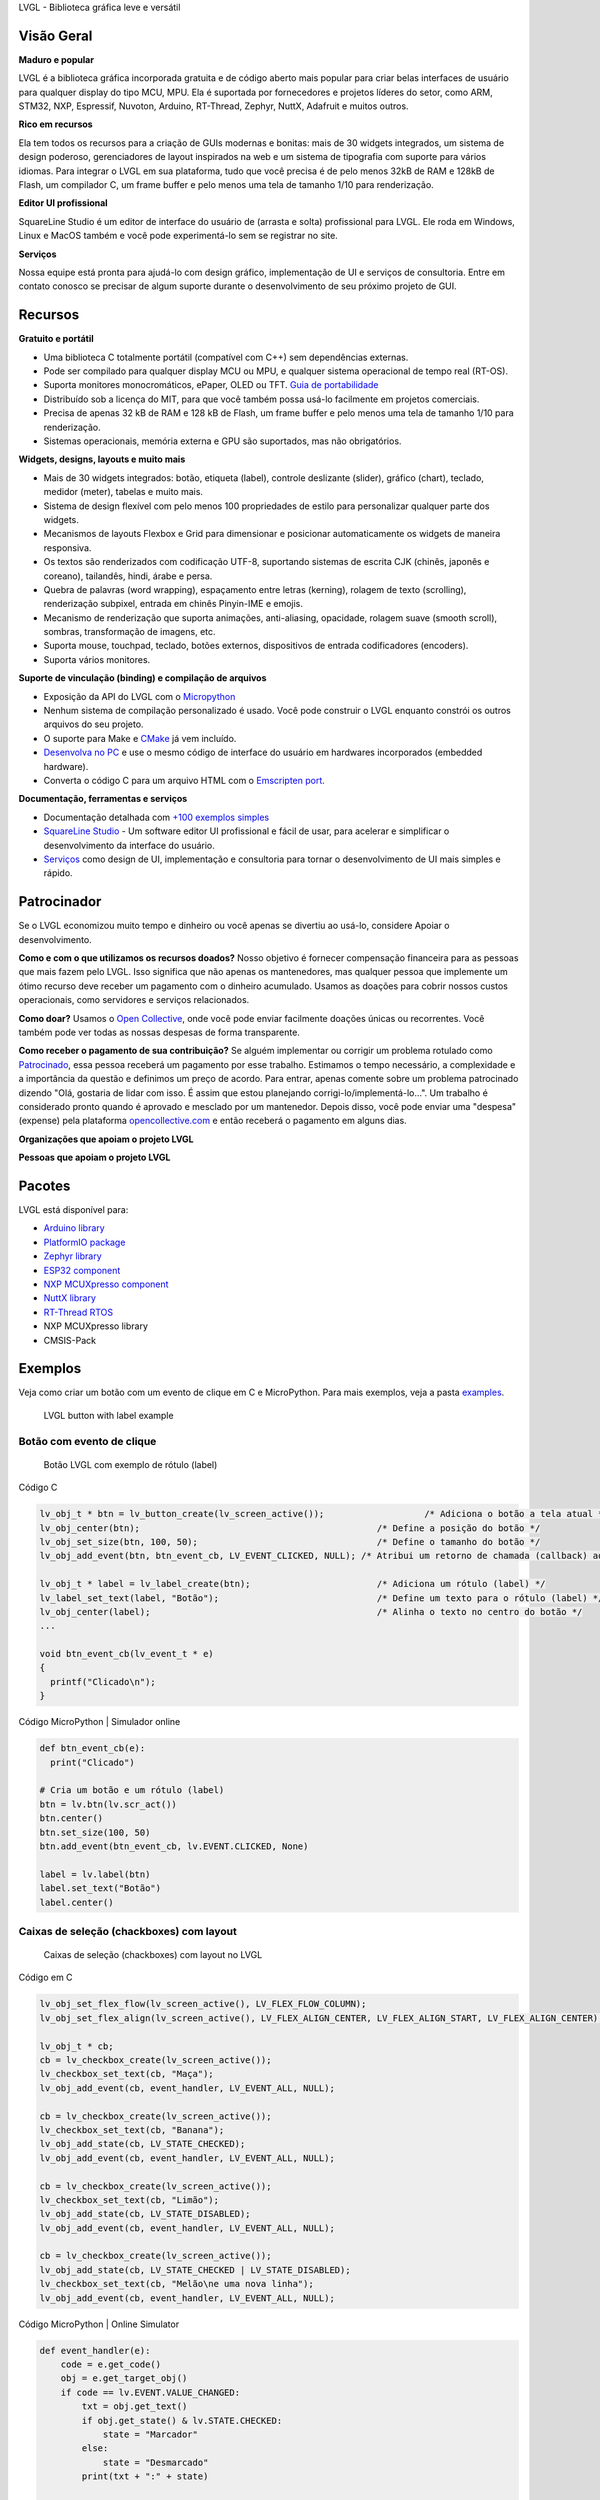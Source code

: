 .. raw:: html

   <p align="left">
     <a href="https://github.com/sponsors/lvgl" target="_blank"><img align="left" src="https://lvgl.io/github-assets/sponsor.png" height="32px"></a>
   </p>

   <p align="right">
     <a href="../README.md">English</a>| <a href="./README_zh.rst">中文</a>| <b>Português do Brasil</b> | <a href="./README_jp.rst">日本語</a>
   </p>

.. raw:: html

   </p>

.. raw:: html

   <p align="center">



.. raw:: html

   </p>



.. raw:: html

   <h1 align="center">

LVGL - Biblioteca gráfica leve e versátil

.. raw:: html

   </h1>



.. raw:: html

   <p align="center">

 Site \| Documentação \| Fórum \| Serviços \| Demonstrações \| Editor SquareLine Studio

.. raw:: html

   </p>

**Visão Geral**
---------------

**Maduro e popular**

LVGL é a biblioteca gráfica incorporada gratuita e de código aberto mais
popular para criar belas interfaces de usuário para qualquer display do
tipo MCU, MPU. Ela é suportada por fornecedores e projetos líderes do
setor, como ARM, STM32, NXP, Espressif, Nuvoton, Arduino, RT-Thread,
Zephyr, NuttX, Adafruit e muitos outros.

**Rico em recursos**

Ela tem todos os recursos para a criação de GUIs modernas e bonitas:
mais de 30 widgets integrados, um sistema de design poderoso,
gerenciadores de layout inspirados na web e um sistema de tipografia com
suporte para vários idiomas. Para integrar o LVGL em sua plataforma,
tudo que você precisa é de pelo menos 32kB de RAM e 128kB de Flash, um
compilador C, um frame buffer e pelo menos uma tela de tamanho 1/10 para
renderização.

**Editor UI profissional**

SquareLine Studio é um editor de interface do usuário de (arrasta e
solta) profissional para LVGL. Ele roda em Windows, Linux e MacOS também
e você pode experimentá-lo sem se registrar no site.

**Serviços**

Nossa equipe está pronta para ajudá-lo com design gráfico, implementação
de UI e serviços de consultoria. Entre em contato conosco se precisar de
algum suporte durante o desenvolvimento de seu próximo projeto de GUI.

**Recursos**
------------

**Gratuito e portátil**

-  Uma biblioteca C totalmente portátil (compatível com C++) sem
   dependências externas.
-  Pode ser compilado para qualquer display MCU ou MPU, e qualquer
   sistema operacional de tempo real (RT-OS).
-  Suporta monitores monocromáticos, ePaper, OLED ou TFT. `Guia de
   portabilidade <https://docs.lvgl.io/master/porting/project.html>`__
-  Distribuído sob a licença do MIT, para que você também possa usá-lo
   facilmente em projetos comerciais.
-  Precisa de apenas 32 kB de RAM e 128 kB de Flash, um frame buffer e
   pelo menos uma tela de tamanho 1/10 para renderização.
-  Sistemas operacionais, memória externa e GPU são suportados, mas não
   obrigatórios.

**Widgets, designs, layouts e muito mais**

-  Mais de 30 widgets integrados: botão, etiqueta (label), controle
   deslizante (slider), gráfico (chart), teclado, medidor (meter),
   tabelas e muito mais.
-  Sistema de design flexível com pelo menos 100 propriedades de estilo
   para personalizar qualquer parte dos widgets.
-  Mecanismos de layouts Flexbox e Grid para dimensionar e posicionar
   automaticamente os widgets de maneira responsiva.
-  Os textos são renderizados com codificação UTF-8, suportando sistemas
   de escrita CJK (chinês, japonês e coreano), tailandês, hindi, árabe e
   persa.
-  Quebra de palavras (word wrapping), espaçamento entre letras
   (kerning), rolagem de texto (scrolling), renderização subpixel,
   entrada em chinês Pinyin-IME e emojis.
-  Mecanismo de renderização que suporta animações, anti-aliasing,
   opacidade, rolagem suave (smooth scroll), sombras, transformação de
   imagens, etc.
-  Suporta mouse, touchpad, teclado, botões externos, dispositivos de
   entrada codificadores (encoders).
-  Suporta vários monitores.

**Suporte de vinculação (binding) e compilação de arquivos**

-  Exposição da API do LVGL com o
   `Micropython <https://blog.lvgl.io/2019-02-20/micropython-bindings>`__
-  Nenhum sistema de compilação personalizado é usado. Você pode
   construir o LVGL enquanto constrói os outros arquivos do seu projeto.
-  O suporte para Make e
   `CMake <https://docs.lvgl.io/master/get-started/platforms/cmake.html>`__
   já vem incluído.
-  `Desenvolva no
   PC <https://docs.lvgl.io/master/get-started/platforms/pc-simulator.html>`__
   e use o mesmo código de interface do usuário em hardwares
   incorporados (embedded hardware).
-  Converta o código C para um arquivo HTML com o `Emscripten
   port <https://github.com/lvgl/lv_web_emscripten>`__.

**Documentação, ferramentas e serviços**

-  Documentação detalhada com `+100 exemplos
   simples <https://docs.lvgl.io/master/index.html>`__
-  `SquareLine Studio <https://squareline.io>`__ - Um software editor UI
   profissional e fácil de usar, para acelerar e simplificar o
   desenvolvimento da interface do usuário.
-  `Serviços <https://lvgl.io/services>`__ como design de UI,
   implementação e consultoria para tornar o desenvolvimento de UI mais
   simples e rápido.

**Patrocinador**
----------------

Se o LVGL economizou muito tempo e dinheiro ou você apenas se divertiu
ao usá-lo, considere Apoiar o desenvolvimento.

**Como e com o que utilizamos os recursos doados?** Nosso objetivo é
fornecer compensação financeira para as pessoas que mais fazem pelo
LVGL. Isso significa que não apenas os mantenedores, mas qualquer pessoa
que implemente um ótimo recurso deve receber um pagamento com o dinheiro
acumulado. Usamos as doações para cobrir nossos custos operacionais,
como servidores e serviços relacionados.

**Como doar?** Usamos o `Open
Collective <https://opencollective.com/lvgl>`__, onde você pode enviar
facilmente doações únicas ou recorrentes. Você também pode ver todas as
nossas despesas de forma transparente.

**Como receber o pagamento de sua contribuição?** Se alguém implementar
ou corrigir um problema rotulado como
`Patrocinado <https://github.com/lvgl/lvgl/labels/Sponsored>`__, essa
pessoa receberá um pagamento por esse trabalho. Estimamos o tempo
necessário, a complexidade e a importância da questão e definimos um
preço de acordo. Para entrar, apenas comente sobre um problema
patrocinado dizendo "Olá, gostaria de lidar com isso. É assim que estou
planejando corrigi-lo/implementá-lo…". Um trabalho é considerado pronto
quando é aprovado e mesclado por um mantenedor. Depois disso, você pode
enviar uma "despesa" (expense) pela plataforma
`opencollective.com <https://opencollective.com/lvgl>`__ e então
receberá o pagamento em alguns dias.

**Organizações que apoiam o projeto LVGL**\  |Patrocinadores do LVGL|

**Pessoas que apoiam o projeto LVGL**\  |Backers of LVGL|

**Pacotes**
-----------

LVGL está disponível para:

-  `Arduino
   library <https://docs.lvgl.io/master/get-started/platforms/arduino.html>`__
-  `PlatformIO
   package <https://registry.platformio.org/libraries/lvgl/lvgl>`__
-  `Zephyr
   library <https://docs.zephyrproject.org/latest/kconfig.html#CONFIG_LVGL>`__
-  `ESP32
   component <https://docs.lvgl.io/master/get-started/platforms/espressif.html>`__
-  `NXP MCUXpresso
   component <https://www.nxp.com/design/software/embedded-software/lvgl-open-source-graphics-library:LITTLEVGL-OPEN-SOURCE-GRAPHICS-LIBRARY>`__
-  `NuttX
   library <https://docs.lvgl.io/master/get-started/os/nuttx.html>`__
-  `RT-Thread
   RTOS <https://docs.lvgl.io/master/get-started/os/rt-thread.html>`__
-  NXP MCUXpresso library
-  CMSIS-Pack

**Exemplos**
------------

Veja como criar um botão com um evento de clique em C e MicroPython.
Para mais exemplos, veja a pasta
`examples <https://github.com/lvgl/lvgl/tree/master/examples>`__.

.. figure:: https://github.com/lvgl/lvgl/raw/master/docs/misc/btn_example.png
   :alt: LVGL button with label example

   LVGL button with label example

Botão com evento de clique
~~~~~~~~~~~~~~~~~~~~~~~~~~

.. figure:: https://github.com/kisvegabor/test/raw/master/readme_example_1.gif
   :alt: Botão LVGL com exemplo de rótulo (label)

   Botão LVGL com exemplo de rótulo (label)

.. raw:: html

   <details>

.. raw:: html

   <summary>

Código C

.. raw:: html

   </summary>

.. code-block:: c

   lv_obj_t * btn = lv_button_create(lv_screen_active());                   /* Adiciona o botão a tela atual */
   lv_obj_center(btn);                                             /* Define a posição do botão */
   lv_obj_set_size(btn, 100, 50);                                  /* Define o tamanho do botão */
   lv_obj_add_event(btn, btn_event_cb, LV_EVENT_CLICKED, NULL); /* Atribui um retorno de chamada (callback) ao botão */

   lv_obj_t * label = lv_label_create(btn);                        /* Adiciona um rótulo (label) */
   lv_label_set_text(label, "Botão");                              /* Define um texto para o rótulo (label) */
   lv_obj_center(label);                                           /* Alinha o texto no centro do botão */
   ...

   void btn_event_cb(lv_event_t * e)
   {
     printf("Clicado\n");
   }

.. raw:: html

   </details>

.. raw:: html

   <details>

.. raw:: html

   <summary>

Código MicroPython \| Simulador online

.. raw:: html

   </summary>

.. code-block:: python

   def btn_event_cb(e):
     print("Clicado")

   # Cria um botão e um rótulo (label)
   btn = lv.btn(lv.scr_act())
   btn.center()
   btn.set_size(100, 50)
   btn.add_event(btn_event_cb, lv.EVENT.CLICKED, None)

   label = lv.label(btn)
   label.set_text("Botão")
   label.center()

.. raw:: html

   </details>

Caixas de seleção (chackboxes) com layout
~~~~~~~~~~~~~~~~~~~~~~~~~~~~~~~~~~~~~~~~~

.. figure:: https://github.com/kisvegabor/test/raw/master/readme_example_2.gif
   :alt: Caixas de seleção (chackboxes) com layout no LVGL

   Caixas de seleção (chackboxes) com layout no LVGL

.. raw:: html

   <details>

.. raw:: html

   <summary>

Código em C

.. raw:: html

   </summary>

.. code-block:: c


   lv_obj_set_flex_flow(lv_screen_active(), LV_FLEX_FLOW_COLUMN);
   lv_obj_set_flex_align(lv_screen_active(), LV_FLEX_ALIGN_CENTER, LV_FLEX_ALIGN_START, LV_FLEX_ALIGN_CENTER);

   lv_obj_t * cb;
   cb = lv_checkbox_create(lv_screen_active());
   lv_checkbox_set_text(cb, "Maça");
   lv_obj_add_event(cb, event_handler, LV_EVENT_ALL, NULL);

   cb = lv_checkbox_create(lv_screen_active());
   lv_checkbox_set_text(cb, "Banana");
   lv_obj_add_state(cb, LV_STATE_CHECKED);
   lv_obj_add_event(cb, event_handler, LV_EVENT_ALL, NULL);

   cb = lv_checkbox_create(lv_screen_active());
   lv_checkbox_set_text(cb, "Limão");
   lv_obj_add_state(cb, LV_STATE_DISABLED);
   lv_obj_add_event(cb, event_handler, LV_EVENT_ALL, NULL);

   cb = lv_checkbox_create(lv_screen_active());
   lv_obj_add_state(cb, LV_STATE_CHECKED | LV_STATE_DISABLED);
   lv_checkbox_set_text(cb, "Melão\ne uma nova linha");
   lv_obj_add_event(cb, event_handler, LV_EVENT_ALL, NULL);

.. raw:: html

   </details>

.. raw:: html

   <details>

.. raw:: html

   <summary>

Código MicroPython \| Online Simulator

.. raw:: html

   </summary>

.. code-block:: python

   def event_handler(e):
       code = e.get_code()
       obj = e.get_target_obj()
       if code == lv.EVENT.VALUE_CHANGED:
           txt = obj.get_text()
           if obj.get_state() & lv.STATE.CHECKED:
               state = "Marcador"
           else:
               state = "Desmarcado"
           print(txt + ":" + state)


   lv.scr_act().set_flex_flow(lv.FLEX_FLOW.COLUMN)
   lv.scr_act().set_flex_align(lv.FLEX_ALIGN.CENTER, lv.FLEX_ALIGN.START, lv.FLEX_ALIGN.CENTER)

   cb = lv.checkbox(lv.scr_act())
   cb.set_text("Maça")
   cb.add_event(event_handler, lv.EVENT.ALL, None)

   cb = lv.checkbox(lv.scr_act())
   cb.set_text("Banana")
   cb.add_state(lv.STATE.CHECKED)
   cb.add_event(event_handler, lv.EVENT.ALL, None)

   cb = lv.checkbox(lv.scr_act())
   cb.set_text("Limão")
   cb.add_state(lv.STATE.DISABLED)
   cb.add_event(event_handler, lv.EVENT.ALL, None)

   cb = lv.checkbox(lv.scr_act())
   cb.add_state(lv.STATE.CHECKED | lv.STATE.DISABLED)
   cb.set_text("Melão")
   cb.add_event(event_handler, lv.EVENT.ALL, None)

.. raw:: html

   </details>

Estilizando um controle deslizante (slider)
~~~~~~~~~~~~~~~~~~~~~~~~~~~~~~~~~~~~~~~~~~~

.. figure:: https://github.com/kisvegabor/test/raw/master/readme_example_3.gif
   :alt: Estilizando um controle deslizante (slider) com LVGL

   Estilizando um controle deslizante (slider) com LVGL

.. raw:: html

   <details>

.. raw:: html

   <summary>

Código C

.. raw:: html

   </summary>

.. code-block:: c

   lv_obj_t * slider = lv_slider_create(lv_screen_active());
   lv_slider_set_value(slider, 70, LV_ANIM_OFF);
   lv_obj_set_size(slider, 300, 20);
   lv_obj_center(slider);

   /* Adiciona estilos locais à parte MAIN (retângulo de fundo) */
   lv_obj_set_style_bg_color(slider, lv_color_hex(0x0F1215), LV_PART_MAIN);
   lv_obj_set_style_bg_opa(slider, 255, LV_PART_MAIN);
   lv_obj_set_style_border_color(slider, lv_color_hex(0x333943), LV_PART_MAIN);
   lv_obj_set_style_border_width(slider, 5, LV_PART_MAIN);
   lv_obj_set_style_pad_all(slider, 5, LV_PART_MAIN);

   /* Crie uma folha de estilo reutilizável para a parte do (INDICADOR) */
   static lv_style_t style_indicator;
   lv_style_init(&style_indicator);
   lv_style_set_bg_color(&style_indicator, lv_color_hex(0x37B9F5));
   lv_style_set_bg_grad_color(&style_indicator, lv_color_hex(0x1464F0));
   lv_style_set_bg_grad_dir(&style_indicator, LV_GRAD_DIR_HOR);
   lv_style_set_shadow_color(&style_indicator, lv_color_hex(0x37B9F5));
   lv_style_set_shadow_width(&style_indicator, 15);
   lv_style_set_shadow_spread(&style_indicator, 5);

   /* Adicione a folha de estilo à parte do INDICATOR do controle deslizante (slider) */
   lv_obj_add_style(slider, &style_indicator, LV_PART_INDICATOR);

   /* Adicione o mesmo estilo à parte do KNOB e sobrescreva localmente algumas propriedades */
   lv_obj_add_style(slider, &style_indicator, LV_PART_KNOB);

   lv_obj_set_style_outline_color(slider, lv_color_hex(0x0096FF), LV_PART_KNOB);
   lv_obj_set_style_outline_width(slider, 3, LV_PART_KNOB);
   lv_obj_set_style_outline_pad(slider, -5, LV_PART_KNOB);
   lv_obj_set_style_shadow_spread(slider, 2, LV_PART_KNOB);

.. raw:: html

   </details>

.. raw:: html

   <details>

.. raw:: html

   <summary>

Código MicroPython \| Simulador online

.. raw:: html

   </summary>

.. code-block:: python

   # Crie um controle deslizante (slider) e adicione o estilo
   slider = lv.slider(lv.scr_act())
   slider.set_value(70, lv.ANIM.OFF)
   slider.set_size(300, 20)
   slider.center()

   # Adicione estilos locais à parte MAIN (retângulo de fundo)
   slider.set_style_bg_color(lv.color_hex(0x0F1215), lv.PART.MAIN)
   slider.set_style_bg_opa(255, lv.PART.MAIN)
   slider.set_style_border_color(lv.color_hex(0x333943), lv.PART.MAIN)
   slider.set_style_border_width(5, lv.PART.MAIN)
   slider.set_style_pad_all(5, lv.PART.MAIN)

   # Crie uma folha de estilo reutilizável para a parte do INDICATOR
   style_indicator = lv.style_t()
   style_indicator.init()
   style_indicator.set_bg_color(lv.color_hex(0x37B9F5))
   style_indicator.set_bg_grad_color(lv.color_hex(0x1464F0))
   style_indicator.set_bg_grad_dir(lv.GRAD_DIR.HOR)
   style_indicator.set_shadow_color(lv.color_hex(0x37B9F5))
   style_indicator.set_shadow_width(15)
   style_indicator.set_shadow_spread(5)

   # Adicione a folha de estilo à parte do INDICATOR do controle deslizante (slider)
   slider.add_style(style_indicator, lv.PART.INDICATOR)
   slider.add_style(style_indicator, lv.PART.KNOB)

   # Adicione o mesmo estilo à parte do KNOB e sobrescreva localmente algumas propriedades
   slider.set_style_outline_color(lv.color_hex(0x0096FF), lv.PART.KNOB)
   slider.set_style_outline_width(3, lv.PART.KNOB)
   slider.set_style_outline_pad(-5, lv.PART.KNOB)
   slider.set_style_shadow_spread(2, lv.PART.KNOB)

.. raw:: html

   </details>

Textos em inglês, hebraico (LRT-RTL misto) e chinês
~~~~~~~~~~~~~~~~~~~~~~~~~~~~~~~~~~~~~~~~~~~~~~~~~~~

.. figure:: https://github.com/kisvegabor/test/raw/master/readme_example_4.png
   :alt: Textos em inglês, hebraico (LRT-RTL misto) e chinês com LVGL

   Textos em inglês, hebraico (LRT-RTL misto) e chinês com LVGL

.. raw:: html

   <details>

.. raw:: html

   <summary>

Código C

.. raw:: html

   </summary>

.. code-block:: c

   lv_obj_t * ltr_label = lv_label_create(lv_screen_active());
   lv_label_set_text(ltr_label, "In modern terminology, a microcontroller is similar to a system on a chip (SoC).");
   lv_obj_set_style_text_font(ltr_label, &lv_font_montserrat_16, 0);
   lv_obj_set_width(ltr_label, 310);
   lv_obj_align(ltr_label, LV_ALIGN_TOP_LEFT, 5, 5);

   lv_obj_t * rtl_label = lv_label_create(lv_screen_active());
   lv_label_set_text(rtl_label,"מעבד, או בשמו המלא יחידת עיבוד מרכזית (באנגלית: CPU - Central Processing Unit).");
   lv_obj_set_style_base_dir(rtl_label, LV_BASE_DIR_RTL, 0);
   lv_obj_set_style_text_font(rtl_label, &lv_font_dejavu_16_persian_hebrew, 0);
   lv_obj_set_width(rtl_label, 310);
   lv_obj_align(rtl_label, LV_ALIGN_LEFT_MID, 5, 0);

   lv_obj_t * cz_label = lv_label_create(lv_screen_active());
   lv_label_set_text(cz_label,
                     "嵌入式系统（Embedded System），\n是一种嵌入机械或电气系统内部、具有专一功能和实时计算性能的计算机系统。");
   lv_obj_set_style_text_font(cz_label, &lv_font_simsun_16_cjk, 0);
   lv_obj_set_width(cz_label, 310);
   lv_obj_align(cz_label, LV_ALIGN_BOTTOM_LEFT, 5, -5);

.. raw:: html

   </details>

.. raw:: html

   <details>

.. raw:: html

   <summary>

Código MicroPython \| Simulador online

.. raw:: html

   </summary>

.. code-block:: python

   ltr_label = lv.label(lv.scr_act())
   ltr_label.set_text("In modern terminology, a microcontroller is similar to a system on a chip (SoC).")
   ltr_label.set_style_text_font(lv.font_montserrat_16, 0);

   ltr_label.set_width(310)
   ltr_label.align(lv.ALIGN.TOP_LEFT, 5, 5)

   rtl_label = lv.label(lv.scr_act())
   rtl_label.set_text("מעבד, או בשמו המלא יחידת עיבוד מרכזית (באנגלית: CPU - Central Processing Unit).")
   rtl_label.set_style_base_dir(lv.BASE_DIR.RTL, 0)
   rtl_label.set_style_text_font(lv.font_dejavu_16_persian_hebrew, 0)
   rtl_label.set_width(310)
   rtl_label.align(lv.ALIGN.LEFT_MID, 5, 0)

   font_simsun_16_cjk = lv.font_load("S:../../assets/font/lv_font_simsun_16_cjk.fnt")

   cz_label = lv.label(lv.scr_act())
   cz_label.set_style_text_font(font_simsun_16_cjk, 0)
   cz_label.set_text("嵌入式系统（Embedded System），\n是一种嵌入机械或电气系统内部、具有专一功能和实时计算性能的计算机系统。")
   cz_label.set_width(310)
   cz_label.align(lv.ALIGN.BOTTOM_LEFT, 5, -5)

.. raw:: html

   </details>

**Começando**
-------------

Esta lista irá guiá-lo para começar com o LVGL passo a passo.

**Familiarize-se com o LVGL**

1. Confira as `demos on-line <https://lvgl.io/demos>`__ para ver o LVGL
   em ação (~3 minutos)
2. Leia a página de
   `introdução <https://docs.lvgl.io/master/intro/index.html>`__ da
   documentação (~5 minutos)
3. Familiarize-se com o básico na página de `visão geral
   rápida <https://docs.lvgl.io/master/get-started/quick-overview.html>`__
   (~15 minutos)

**Começando a usar o LVGL**

4. Configure um
   `simulador <https://docs.lvgl.io/master/get-started/platforms/pc-simulator.html>`__
   (~10 minutos)
5. Experimente alguns
   `exemplos <https://github.com/lvgl/lvgl/tree/master/examples>`__
6. Porte o LVGL para uma placa. Veja o guia `portando o
   LVGL <https://docs.lvgl.io/master/porting/index.html>`__ ou veja um
   projeto pronto para usar em
   `projetos <https://github.com/lvgl?q=lv_port_>`__

**Torne-se um profissional**

7. Leia a página `visão
   geral <https://docs.lvgl.io/master/overview/index.html>`__ para
   entender melhor a biblioteca (~2-3 horas)
8. Verifique a documentação dos
   `widgets <https://docs.lvgl.io/master/widgets/index.html>`__ para ver
   seus recursos e usabilidade

**Obtenha ajuda e ajude outras pessoas**

9.  Se você tiver dúvidas, acesse o `Fórum <http://forum.lvgl.io>`__
10. Leia o guia de
    `contribuição <https://docs.lvgl.io/master/CONTRIBUTING.html>`__
    para ver como você pode ajudar a melhorar o LVGL (~15 minutos)

**E mais**

11. Baixe e experimente o editor `SquareLine
    Studio <https://squareline.io>`__.
12. Entre em contato conosco para `serviços e
    consultoria <https://lvgl.io/services>`__.

**Serviços**
------------

A LVGL LLC foi criada para fornecer uma base sólida para a biblioteca
LVGL e oferecer vários tipos de serviços para ajudá-lo no
desenvolvimento da sua interface do usuário. Com mais de 15 anos de
experiência na indústria gráfica e de interface do usuário, podemos
ajudá-lo a levar sua interface do usuário para o próximo nível.

-  **Design gráfico**: Nossos designers gráficos internos são
   especialistas em criar belos designs modernos que se adaptam ao seu
   produto e aos recursos do seu hardware.
-  **Implementação da interface do usuário**: Também podemos implementar
   sua interface do usuário com base no design que você ou nós criamos.
   Você pode ter certeza de que tiraremos o máximo proveito de seu
   hardware e do LVGL. Se um recurso ou widget estiver faltando no LVGL,
   não se preocupe, nós o implementaremos para você.
-  **Consultoria e Suporte**: Também podemos apoiá-lo com consultoria
   para evitar erros que podem te custar caros durante o desenvolvimento
   da sua interface do usuário.
-  **Certificação**: Para empresas que oferecem placas para
   desenvolvimento ou kits prontos para produção, fazemos certificação
   que mostram como uma placa pode executar o LVGL.

Confira nossas `demonstrações <https://lvgl.io/demos>`__ como
referência. Para obter mais informações, consulte a `página de
serviços <https://lvgl.io/services>`__.

`Fale conosco <https://lvgl.io/#contact>`__ e conte como podemos ajudar.

**Contribuindo**
----------------

O LVGL é um projeto aberto e sua contribuição é muito bem-vinda. Há
muitas maneiras de contribuir, desde simplesmente falando sobre seu
projeto, escrevendo exemplos, melhorando a documentação, corrigindo bugs
até hospedar seu próprio projeto sob a organização LVGL.

Para obter uma descrição detalhada das oportunidades de contribuição,
visite a página de
`contribuição <https://docs.lvgl.io/master/CONTRIBUTING.html>`__ da
documentação.

Mais de 300 pessoas já deixaram sua impressão digital no LVGL. Seja um
deles! Veja o seu aqui! :slightly_smiling_face:

… e muitos outros.

.. |Patrocinadores do LVGL| image:: https://opencollective.com/lvgl/organizations.svg?width=600
   :target: https://opencollective.com/lvgl
.. |Backers of LVGL| image:: https://opencollective.com/lvgl/individuals.svg?width=600
   :target: https://opencollective.com/lvgl

